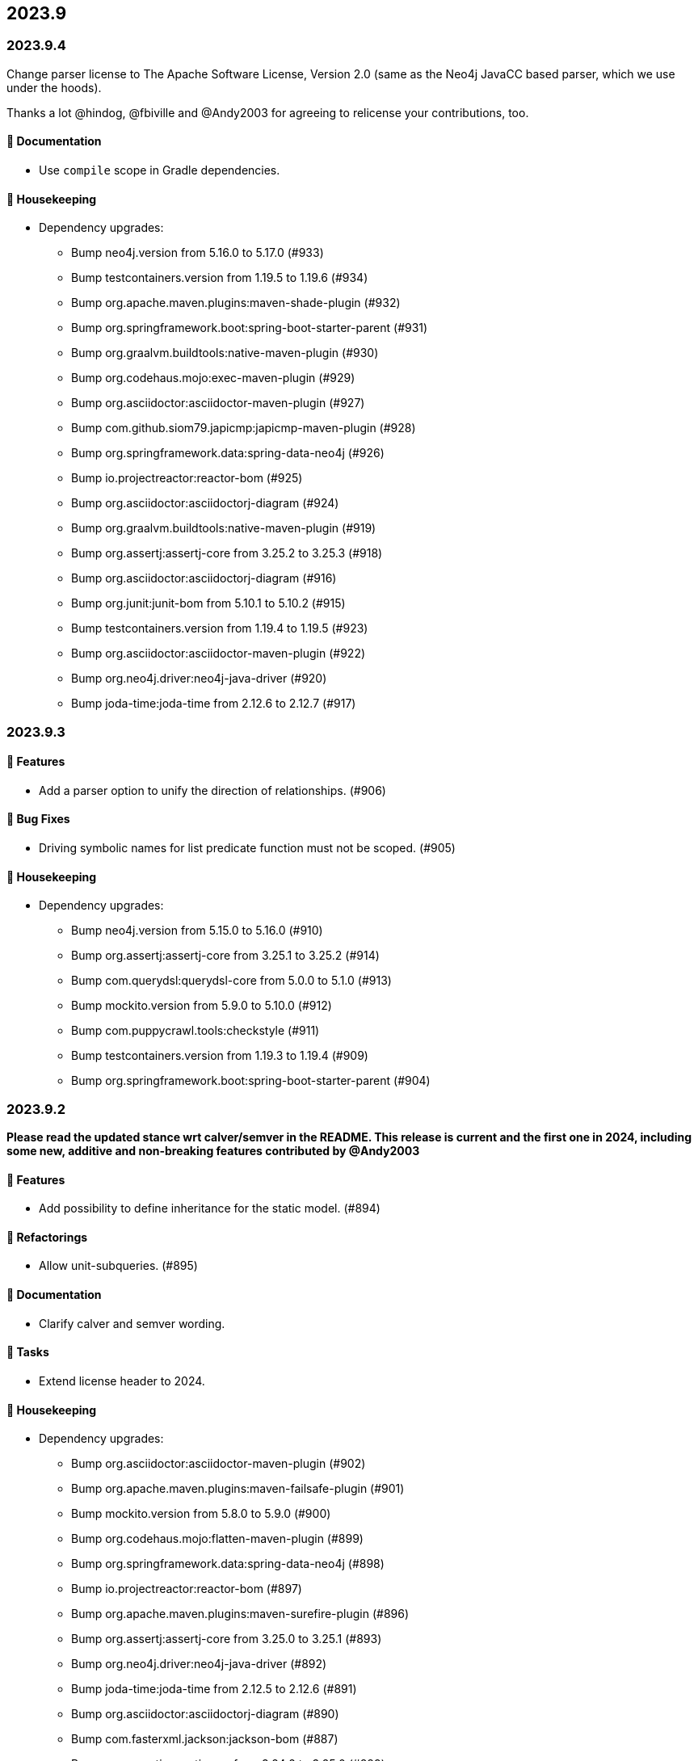== 2023.9

=== 2023.9.4

Change parser license to The Apache Software License, Version 2.0 (same as the Neo4j JavaCC based parser, which we use under the hoods).

Thanks a lot @hindog, @fbiville and @Andy2003 for agreeing to relicense your contributions, too.

==== 📖 Documentation

* Use `compile` scope in Gradle dependencies.

==== 🧹 Housekeeping

* Dependency upgrades:
** Bump neo4j.version from 5.16.0 to 5.17.0 (#933)
** Bump testcontainers.version from 1.19.5 to 1.19.6 (#934)
** Bump org.apache.maven.plugins:maven-shade-plugin (#932)
** Bump org.springframework.boot:spring-boot-starter-parent (#931)
** Bump org.graalvm.buildtools:native-maven-plugin (#930)
** Bump org.codehaus.mojo:exec-maven-plugin (#929)
** Bump org.asciidoctor:asciidoctor-maven-plugin (#927)
** Bump com.github.siom79.japicmp:japicmp-maven-plugin (#928)
** Bump org.springframework.data:spring-data-neo4j (#926)
** Bump io.projectreactor:reactor-bom (#925)
** Bump org.asciidoctor:asciidoctorj-diagram (#924)
** Bump org.graalvm.buildtools:native-maven-plugin (#919)
** Bump org.assertj:assertj-core from 3.25.2 to 3.25.3 (#918)
** Bump org.asciidoctor:asciidoctorj-diagram (#916)
** Bump org.junit:junit-bom from 5.10.1 to 5.10.2 (#915)
** Bump testcontainers.version from 1.19.4 to 1.19.5 (#923)
** Bump org.asciidoctor:asciidoctor-maven-plugin (#922)
** Bump org.neo4j.driver:neo4j-java-driver (#920)
** Bump joda-time:joda-time from 2.12.6 to 2.12.7 (#917)

=== 2023.9.3

==== 🚀 Features

* Add a parser option to unify the direction of relationships. (#906)

==== 🐛 Bug Fixes

* Driving symbolic names for list predicate function must not be scoped. (#905)

==== 🧹 Housekeeping

* Dependency upgrades:
** Bump neo4j.version from 5.15.0 to 5.16.0 (#910)
** Bump org.assertj:assertj-core from 3.25.1 to 3.25.2 (#914)
** Bump com.querydsl:querydsl-core from 5.0.0 to 5.1.0 (#913)
** Bump mockito.version from 5.9.0 to 5.10.0 (#912)
** Bump com.puppycrawl.tools:checkstyle (#911)
** Bump testcontainers.version from 1.19.3 to 1.19.4 (#909)
** Bump org.springframework.boot:spring-boot-starter-parent (#904)

=== 2023.9.2

*Please read the updated stance wrt calver/semver in the README. This release is current and the first one in 2024, including some new, additive and non-breaking features contributed by @Andy2003*

==== 🚀 Features

* Add possibility to define inheritance for the static model. (#894)

==== 🔄️ Refactorings

* Allow unit-subqueries. (#895)

==== 📖 Documentation

* Clarify calver and semver wording.

==== 🧰 Tasks

* Extend license header to 2024.

==== 🧹 Housekeeping

* Dependency upgrades:
** Bump org.asciidoctor:asciidoctor-maven-plugin (#902)
** Bump org.apache.maven.plugins:maven-failsafe-plugin (#901)
** Bump mockito.version from 5.8.0 to 5.9.0 (#900)
** Bump org.codehaus.mojo:flatten-maven-plugin (#899)
** Bump org.springframework.data:spring-data-neo4j (#898)
** Bump io.projectreactor:reactor-bom (#897)
** Bump org.apache.maven.plugins:maven-surefire-plugin (#896)
** Bump org.assertj:assertj-core from 3.25.0 to 3.25.1 (#893)
** Bump org.neo4j.driver:neo4j-java-driver (#892)
** Bump joda-time:joda-time from 2.12.5 to 2.12.6 (#891)
** Bump org.asciidoctor:asciidoctorj-diagram (#890)
** Bump com.fasterxml.jackson:jackson-bom (#887)
** Bump org.assertj:assertj-core from 3.24.2 to 3.25.0 (#889)
** Bump com.puppycrawl.tools:checkstyle (#888)
** Bump org.asciidoctor:asciidoctorj from 2.5.10 to 2.5.11 (#886)
** Bump com.google.guava:guava (#885)
** Bump org.springframework.boot:spring-boot-starter-parent (#884)

=== 2023.9.1

==== 🐛 Bug Fixes

* for #840 add missing casts in constructor super calls for relations with generic start or / and end node (#866)

==== 🔄️ Refactorings

* Officially allow label value to be accessed.

==== 🧹 Housekeeping

* Dependency upgrades:
** Bump neo4j.version from 5.14.0 to 5.15.0 (#880)
** Bump org.checkerframework:checker-qual (#883)
** Bump io.projectreactor:reactor-bom (#882)
** Bump org.springframework.data:spring-data-neo4j (#881)
** Bump org.apache.maven.plugins:maven-surefire-plugin (#879)
** Bump org.apache.maven.plugins:maven-failsafe-plugin (#878)
** Bump com.puppycrawl.tools:checkstyle (#876)
** Bump net.java.dev.jna:jna from 5.13.0 to 5.14.0 (#877)
** Bump org.checkerframework:checker-qual (#875)
** Bump org.apache.maven.plugins:maven-javadoc-plugin (#874)
** Bump org.neo4j.driver:neo4j-java-driver (#873)
** Bump com.tngtech.archunit:archunit from 1.2.0 to 1.2.1 (#872)
** Bump mockito.version from 5.7.0 to 5.8.0 (#871)
** Bump neo4j.version from 5.13.0 to 5.14.0 (#868)
** Bump testcontainers.version from 1.19.2 to 1.19.3 (#867)

=== 2023.9.0

2023.9 contains several new features: It brings support for parsing and rendering https://neo4j.com/docs/cypher-manual/current/patterns/concepts/#quantified-path-patterns[Quantified Path Patterns (QPP)], shifts to a single, easy to find main entry point to the DSL via just `Cypher` and makes the static code generator a bit more powerful.

While QPP are a powerful feature (have a look at https://medium.com/neo4j/getting-from-denmark-hill-to-gatwick-airport-with-quantified-path-patterns-bed38da27ca1["Getting From Denmark Hill to Gatwick Airport With Quantified Path Patterns"]) to see what you can do with them, I find them hard to read, with all the parentheses and I did not expect them to really fit in well with our builder. However, it turned out that the elements we need to provide in our own AST to render what we parsed do work well: If you decide to build QPP with Cypher-DSL, you can now quantify relationship patterns as a whole or only the relationship, making up already for many uses cases.

The single entry point to our API makes the whole system a lot more discoverable.
@lukaseder did create a ticket for that in the beginning of 2023 and if someone knows the importance of that, he is that someone as the creator of jOOQ.
Thank you, Lukas and of course earlier this week, @Andy2003 for actually doing the work of adding all those methods to `Cypher`.

If you don't care about deprecation warnings, 2023.9.0 will be a drop-in replacement.
The existing entry points won't go away until the next major release, in which they will be made package private.
Until then, they are deprecated.

It my sound like a broken record by now, but again: Thank you, @zakjan and @ikwattro for your input on QPP, now we are waiting for your bug-reports.

==== 🚀 Features

* Provide a single DSL API entry point. (#862)
* Allow parsing of `collect` expression. (#861)
* Add support for quantified path patterns. (#860)
* Add support for predicates inside pattern elements. (#859)
* Add ability to add additional factory methods for relationship models to a node in the static model (#840)

==== 📖 Documentation

* Add example how to access properties of a list element.

==== 🧹 Housekeeping

* Dependency upgrades:
** Bump spring-boot-starter-parent from 3.1.5 to 3.2.0
** Bump auto-common to 1.2.2
** Bump errorprone from 2.12.1 to 2.23.0
** Bump sortpom from 2.15.0 to 3.3.0
** Bump com.opencsv:opencsv from 5.8 to 5.9
** Bump testcontainers.version from 1.19.2 to 1.19.3
** Bump testcontainers.version from 1.19.1 to 1.19.2 (#857)
** Bump org.codehaus.mojo:exec-maven-plugin (#856)
** Bump io.projectreactor:reactor-bom (#855)
** Bump com.puppycrawl.tools:checkstyle (#854)
** Bump com.fasterxml.jackson:jackson-bom (#853)
** Bump org.jetbrains:annotations from 24.0.1 to 24.1.0 (#852)
** Bump org.springframework.data:spring-data-neo4j (#851)
** Bump org.apache.maven.plugins:maven-surefire-plugin (#850)
** Bump org.apache.maven.plugins:maven-failsafe-plugin (#849)
** Bump org.apache.maven.plugins:maven-javadoc-plugin (#848)

==== 🛠 Build

* Address several warnings appearing in the build. (#847)
